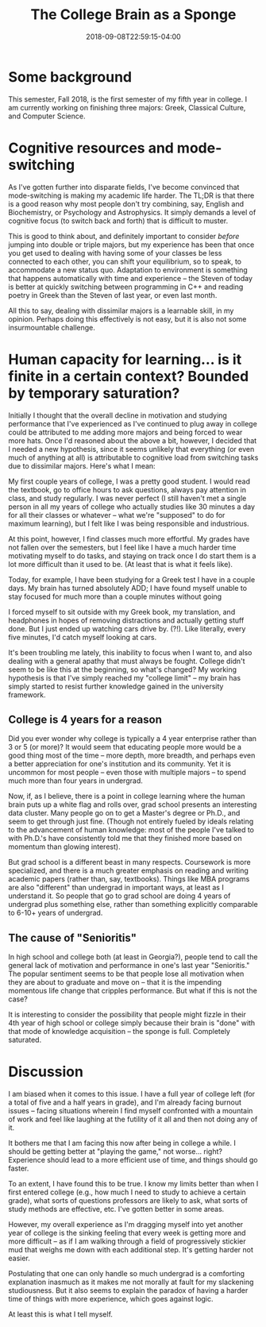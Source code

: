 #+HUGO_BASE_DIR: ../../
#+HUGO_SECTION: posts

#+TITLE: The College Brain as a Sponge
#+DATE: 2018-09-08T22:59:15-04:00
#+HUGO_CATEGORIES: "Science/Knowledge"
#+HUGO_TAGS: "motivation" "college" "learning"

* Some background

This semester, Fall 2018, is the first semester of my fifth year in college. I am currently working on finishing three majors: Greek, Classical Culture, and Computer Science.

* Cognitive resources and mode-switching

As I've gotten further into disparate fields, I've become convinced that mode-switching is making my academic life harder. The TL;DR is that there is a good reason why most people don't try combining, say, English and Biochemistry, or Psychology and Astrophysics. It simply demands a level of cognitive focus (to switch back and forth) that is difficult to muster.

This is good to think about, and definitely important to consider /before/ jumping into double or triple majors, but my experience has been that once you get used to dealing with having some of your classes be less connected to each other, you can shift your equilibrium, so to speak, to accommodate a new status quo. Adaptation to environment is something that happens automatically with time and experience -- the Steven of today is better at quickly switching between programming in C++ and reading poetry in Greek than the Steven of last year, or even last month.

All this to say, dealing with dissimilar majors is a learnable skill, in my opinion. Perhaps doing this effectively is not easy, but it is also not some insurmountable challenge.

* Human capacity for learning... is it finite in a certain context? Bounded by temporary saturation?

Initially I thought that the overall decline in motivation and studying performance that I've experienced as I've continued to plug away in college could be attributed to me adding more majors and being forced to wear more hats. Once I'd reasoned about the above a bit, however, I decided that I needed a new hypothesis, since it seems unlikely that everything (or even much of anything at all) is attributable to cognitive load from switching tasks due to dissimilar majors. Here's what I mean:

My first couple years of college, I was a pretty good student. I would read the textbook, go to office hours to ask questions, always pay attention in class, and study regularly. I was never perfect (I still haven't met a single person in all my years of college who actually studies like 30 minutes a day for all their classes or whatever -- what we're "supposed" to do for maximum learning), but I felt like I was being responsible and industrious.

At this point, however, I find classes much more effortful. My grades have not fallen over the semesters, but I feel like I have a much harder time motivating myself to do tasks, and staying on track once I do start them is a lot more difficult than it used to be. (At least that is what it feels like).

Today, for example, I have been studying for a Greek test I have in a couple days. My brain has turned absolutely ADD; I have found myself unable to stay focused for much more than a couple minutes without going 

[[file:/posts/the-college-brain-as-a-sponge/squirrel.jpg][file:/posts/the-college-brain-as-a-sponge/squirrel.jpg]]

I forced myself to sit outside with my Greek book, my translation, and headphones in hopes of removing distractions and actually getting stuff done. But I just ended up watching cars drive by. (?!). Like literally, every five minutes, I'd catch myself looking at cars.

It's been troubling me lately, this inability to focus when I want to, and also dealing with a general apathy that must always be fought. College didn't seem to be like this at the beginning, so what's changed? My working hypothesis is that I've simply reached my "college limit" -- my brain has simply started to resist further knowledge gained in the university framework.

** College is 4 years for a reason

Did you ever wonder why college is typically a 4 year enterprise rather than 3 or 5 (or more)? It would seem that educating people more would be a good thing most of the time -- more depth, more breadth, and perhaps even a better appreciation for one's institution and its community. Yet it is uncommon for most people -- even those with multiple majors -- to spend much more than four years in undergrad.

Now, if, as I believe, there is a point in college learning where the human brain puts up a white flag and rolls over, grad school presents an interesting data cluster. Many people go on to get a Master's degree or Ph.D., and seem to get through just fine. (Though not entirely fueled by ideals relating to the advancement of human knowledge: most of the people I've talked to with Ph.D.'s have consistently told me that they finished more based on momentum than glowing interest).

But grad school is a different beast in many respects. Coursework is more specialized, and there is a much greater emphasis on reading and writing academic papers (rather than, say, textbooks). Things like MBA programs are also "different" than undergrad in important ways, at least as I understand it. So people that go to grad school are doing 4 years of undergrad plus something else, rather than something explicitly comparable to 6-10+ years of undergrad.

** The cause of "Senioritis"

In high school and college both (at least in Georgia?), people tend to call the general lack of motivation and performance in one's last year "Senioritis." The popular sentiment seems to be that people lose all motivation when they are about to graduate and move on -- that it is the impending momentous life change that cripples performance. But what if this is not the case?

It is interesting to consider the possibility that people might fizzle in their 4th year of high school or college simply because their brain is "done" with that mode of knowledge acquisition -- the sponge is full. Completely saturated.

* Discussion

I am biased when it comes to this issue. I have a full year of college left (for a total of five and a half years in grade), and I'm already facing burnout issues -- facing situations wherein I find myself confronted with a mountain of work and feel like laughing at the futility of it all and then not doing any of it.

It bothers me that I am facing this now after being in college a while. I should be getting better at "playing the game," not worse... right? Experience should lead to a more efficient use of time, and things should go faster.

To an extent, I have found this to be true. I know my limits better than when I first entered college (e.g., how much I need to study to achieve a certain grade), what sorts of questions professors are likely to ask, what sorts of study methods are effective, etc. I've gotten better in some areas.

However, my overall experience as I'm dragging myself into yet another year of college is the sinking feeling that every week is getting more and more difficult -- as if I am walking through a field of progressively stickier mud that weighs me down with each additional step. It's getting harder not easier.

Postulating that one can only handle so much undergrad is a comforting explanation inasmuch as it makes me not morally at fault for my slackening studiousness. But it also seems to explain the paradox of having a harder time of things with more experience, which goes against logic.

At least this is what I tell myself.


